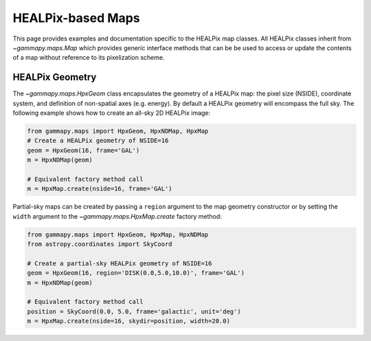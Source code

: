 .. _hpxmap:

HEALPix-based Maps
==================

This page provides examples and documentation specific to the HEALPix map
classes. All HEALPix classes inherit from `~gammapy.maps.Map` which provides generic
interface methods that can be be used to access or update the contents of a map
without reference to its pixelization scheme.

HEALPix Geometry
----------------

The `~gammapy.maps.HpxGeom` class encapsulates the geometry of a HEALPix map:
the pixel size (NSIDE), coordinate system, and definition of non-spatial axes
(e.g. energy).  By default a HEALPix geometry will encompass the full sky.  The
following example shows how to create an all-sky 2D HEALPix image:

.. code-block:: python

    from gammapy.maps import HpxGeom, HpxNDMap, HpxMap
    # Create a HEALPix geometry of NSIDE=16
    geom = HpxGeom(16, frame='GAL')
    m = HpxNDMap(geom)

    # Equivalent factory method call
    m = HpxMap.create(nside=16, frame='GAL')

Partial-sky maps can be created by passing a ``region`` argument to the map
geometry constructor or by setting the ``width`` argument to the
`~gammapy.maps.HpxMap.create` factory method:

.. code-block:: python

    from gammapy.maps import HpxGeom, HpxMap, HpxNDMap
    from astropy.coordinates import SkyCoord

    # Create a partial-sky HEALPix geometry of NSIDE=16
    geom = HpxGeom(16, region='DISK(0.0,5.0,10.0)', frame='GAL')
    m = HpxNDMap(geom)

    # Equivalent factory method call
    position = SkyCoord(0.0, 5.0, frame='galactic', unit='deg')
    m = HpxMap.create(nside=16, skydir=position, width=20.0)
